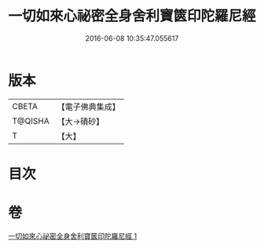 #+TITLE: 一切如來心祕密全身舍利寶篋印陀羅尼經 
#+DATE: 2016-06-08 10:35:47.055617

* 版本
 |     CBETA|【電子佛典集成】|
 |   T@QISHA|【大→磧砂】  |
 |         T|【大】     |

* 目次

* 卷
[[file:KR6j0216_001.txt][一切如來心祕密全身舍利寶篋印陀羅尼經 1]]

